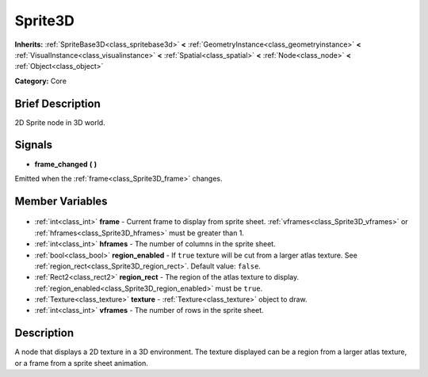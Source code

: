 .. Generated automatically by doc/tools/makerst.py in Godot's source tree.
.. DO NOT EDIT THIS FILE, but the Sprite3D.xml source instead.
.. The source is found in doc/classes or modules/<name>/doc_classes.

.. _class_Sprite3D:

Sprite3D
========

**Inherits:** :ref:`SpriteBase3D<class_spritebase3d>` **<** :ref:`GeometryInstance<class_geometryinstance>` **<** :ref:`VisualInstance<class_visualinstance>` **<** :ref:`Spatial<class_spatial>` **<** :ref:`Node<class_node>` **<** :ref:`Object<class_object>`

**Category:** Core

Brief Description
-----------------

2D Sprite node in 3D world.

Signals
-------

.. _class_Sprite3D_frame_changed:

- **frame_changed** **(** **)**

Emitted when the :ref:`frame<class_Sprite3D_frame>` changes.


Member Variables
----------------

  .. _class_Sprite3D_frame:

- :ref:`int<class_int>` **frame** - Current frame to display from sprite sheet. :ref:`vframes<class_Sprite3D_vframes>` or :ref:`hframes<class_Sprite3D_hframes>` must be greater than 1.

  .. _class_Sprite3D_hframes:

- :ref:`int<class_int>` **hframes** - The number of columns in the sprite sheet.

  .. _class_Sprite3D_region_enabled:

- :ref:`bool<class_bool>` **region_enabled** - If ``true`` texture will be cut from a larger atlas texture. See :ref:`region_rect<class_Sprite3D_region_rect>`. Default value: ``false``.

  .. _class_Sprite3D_region_rect:

- :ref:`Rect2<class_rect2>` **region_rect** - The region of the atlas texture to display. :ref:`region_enabled<class_Sprite3D_region_enabled>` must be ``true``.

  .. _class_Sprite3D_texture:

- :ref:`Texture<class_texture>` **texture** - :ref:`Texture<class_texture>` object to draw.

  .. _class_Sprite3D_vframes:

- :ref:`int<class_int>` **vframes** - The number of rows in the sprite sheet.


Description
-----------

A node that displays a 2D texture in a 3D environment. The texture displayed can be a region from a larger atlas texture, or a frame from a sprite sheet animation.

